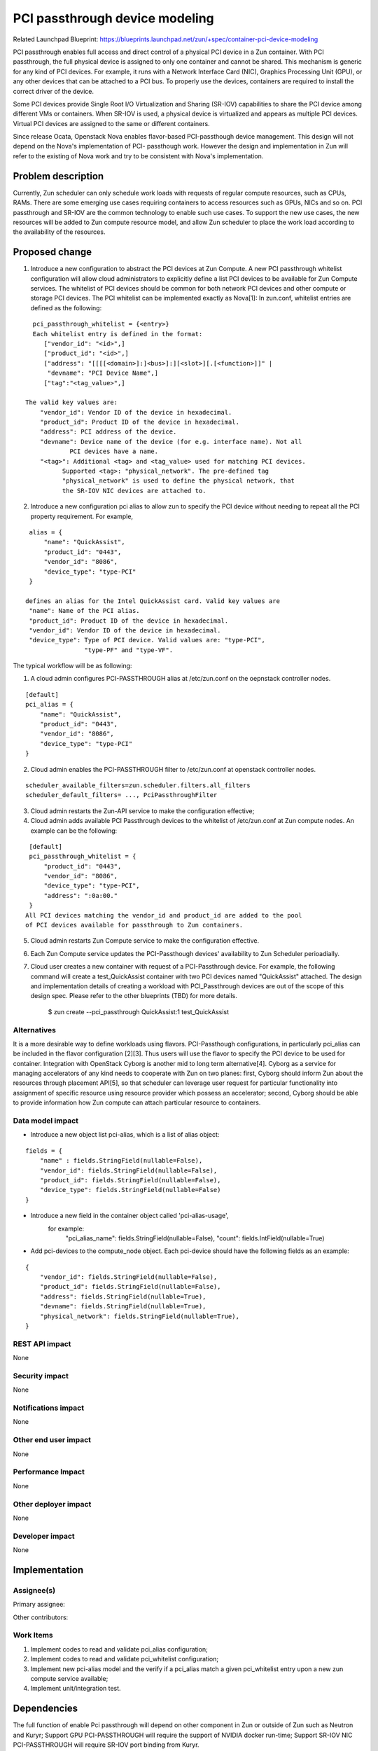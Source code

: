 ..
   This work is licensed under a Creative Commons Attribution 3.0 Unported
 License.

 https://creativecommons.org/licenses/by/3.0/legalcode

===============================
PCI passthrough device modeling
===============================

Related Launchpad Blueprint:
https://blueprints.launchpad.net/zun/+spec/container-pci-device-modeling

PCI passthrough enables full access and direct control of a physical PCI
device in a Zun container. With PCI passthrough, the full physical device
is assigned to only one container and cannot be shared. This mechanism is
generic for any kind of PCI devices. For example, it runs with a Network
Interface Card (NIC), Graphics Processing Unit (GPU), or any other devices
that can be attached to a PCI bus. To properly use the devices, containers
are required to install the correct driver of the device.

Some PCI devices provide Single Root I/O Virtualization and Sharing (SR-IOV)
capabilities to share the PCI device among different VMs or containers. When
SR-IOV is used, a physical device is virtualized and appears as multiple PCI
devices. Virtual PCI devices are assigned to the same or different containers.

Since release Ocata, Openstack Nova enables flavor-based PCI-passthough device
management. This design will not depend on the Nova's implementation of PCI-
passthough work. However the design and implementation in Zun will refer to
the existing of Nova work and try to be consistent with Nova's implementation.

Problem description
===================
Currently, Zun scheduler can only schedule work loads with requests of regular
compute resources, such as CPUs, RAMs. There are some emerging use cases
requiring containers to access resources such as GPUs, NICs and so on. PCI
passthrough and SR-IOV are the common technology to enable such use cases.
To support the new use cases, the new resources will be added to Zun compute
resource model, and allow Zun scheduler to place the work load according to
the availability of the resources.

Proposed change
===============
1. Introduce a new configuration to abstract the PCI devices at Zun Compute.
   A new PCI passthrough whitelist configuration will allow cloud
   administrators to explicitly define a list PCI devices to be available
   for Zun Compute services. The whitelist of PCI devices should be common
   for both network PCI devices and other compute or storage PCI devices.
   The PCI whitelist can be implemented exactly as Nova[1]:
   In zun.conf, whitelist entries are defined as the following:

::

     pci_passthrough_whitelist = {<entry>}
     Each whitelist entry is defined in the format:
        ["vendor_id": "<id>",]
        ["product_id": "<id>",]
        ["address": "[[[[<domain>]:]<bus>]:][<slot>][.[<function>]]" |
         "devname": "PCI Device Name",]
        ["tag":"<tag_value>",]

   The valid key values are:
       "vendor_id": Vendor ID of the device in hexadecimal.
       "product_id": Product ID of the device in hexadecimal.
       "address": PCI address of the device.
       "devname": Device name of the device (for e.g. interface name). Not all
               PCI devices have a name.
       "<tag>": Additional <tag> and <tag_value> used for matching PCI devices.
             Supported <tag>: "physical_network". The pre-defined tag
             "physical_network" is used to define the physical network, that
             the SR-IOV NIC devices are attached to.

2. Introduce a new configuration pci alias to allow zun to specify the PCI
   device without needing to repeat all the PCI property requirement.
   For example,

::

    alias = {
        "name": "QuickAssist",
        "product_id": "0443",
        "vendor_id": "8086",
        "device_type": "type-PCI"
    }

   defines an alias for the Intel QuickAssist card. Valid key values are
    "name": Name of the PCI alias.
    "product_id": Product ID of the device in hexadecimal.
    "vendor_id": Vendor ID of the device in hexadecimal.
    "device_type": Type of PCI device. Valid values are: "type-PCI",
                   "type-PF" and "type-VF".

The typical workflow will be as following:

1. A cloud admin configures PCI-PASSTHROUGH alias at /etc/zun.conf on the
   oepnstack controller nodes.

::

    [default]
    pci_alias = {
        "name": "QuickAssist",
        "product_id": "0443",
        "vendor_id": "8086",
        "device_type": "type-PCI"
    }

2. Cloud admin enables the PCI-PASSTHROUGH filter to /etc/zun.conf at
   openstack controller nodes.

::

    scheduler_available_filters=zun.scheduler.filters.all_filters
    scheduler_default_filters= ..., PciPassthroughFilter

3. Cloud admin restarts the Zun-API service to make the configuration
   effective;
4. Cloud admin adds available PCI Passthrough devices to the whitelist of
   /etc/zun.conf at Zun compute nodes. An example can be the following:

::

    [default]
    pci_passthrough_whitelist = {
        "product_id": "0443",
        "vendor_id": "8086",
        "device_type": "type-PCI",
        "address": ":0a:00."
    }
   All PCI devices matching the vendor_id and product_id are added to the pool
   of PCI devices available for passthrough to Zun containers.

5. Cloud admin restarts Zun Compute service to make the configuration
   effective.
6. Each Zun Compute service updates the PCI-Passthough devices' availability to
   Zun Scheduler perioadially.
7. Cloud user creates a new container with request of a PCI-Passthrough
   device. For example, the following command will create a test_QuickAssist
   container with two PCI devices named "QuickAssist" attached. The design and
   implementation details of creating a workload with PCI_Passthrough devices
   are out of the scope of this design spec. Please refer to the other
   blueprints (TBD) for more details.

    $ zun create --pci_passthrough QuickAssist:1 test_QuickAssist

Alternatives
------------
It is a more desirable way to define workloads using flavors. PCI-Passthough
configurations, in particularly pci_alias can be included in the flavor
configuration [2][3]. Thus users will use the flavor to specify the PCI device
to be used for container.
Integration with OpenStack Cyborg is another mid to long term alternative[4].
Cyborg as a service for managing accelerators of any kind needs to cooperate
with Zun on two planes: first, Cyborg should inform Zun about the resources
through placement API[5], so that scheduler can leverage user request for
particular functionality into assignment of specific resource using resource
provider which possess an accelerator; second, Cyborg should be able to provide
information how Zun compute can attach particular resource to containers.

Data model impact
-----------------
- Introduce a new object list pci-alias, which is a list of alias object:

::

    fields = {
        "name" : fields.StringField(nullable=False),
        "vendor_id": fields.StringField(nullable=False),
        "product_id": fields.StringField(nullable=False),
        "device_type": fields.StringField(nullable=False)
    }

- Introduce a new field in the container object called 'pci-alias-usage',
    for example:
        "pci_alias_name": fields.StringField(nullable=False),
        "count": fields.IntField(nullable=True)

- Add pci-devices to the compute_node object. Each pci-device should have
  the following fields as an example:

::

    {
        "vendor_id": fields.StringField(nullable=False),
        "product_id": fields.StringField(nullable=False),
        "address": fields.StringField(nullable=True),
        "devname": fields.StringField(nullable=True),
        "physical_network": fields.StringField(nullable=True),
    }

REST API impact
---------------
None

Security impact
---------------
None

Notifications impact
--------------------
None

Other end user impact
---------------------
None


Performance Impact
------------------
None


Other deployer impact
---------------------
None


Developer impact
----------------
None


Implementation
==============


Assignee(s)
-----------

Primary assignee:

Other contributors:


Work Items
----------
1. Implement codes to read and validate pci_alias configuration;
2. Implement codes to read and validate pci_whitelist configuration;
3. Implement new pci-alias model and the verify if a pci_alias match
   a given pci_whitelist entry upon a new zun compute service available;
4. Implement unit/integration test.

Dependencies
============
The full function of enable Pci passthrough will depend on other component
in Zun or outside of Zun such as Neutron and Kuryr;
Support GPU PCI-PASSTHROUGH will require the support of NVIDIA docker run-time;
Support SR-IOV NIC PCI-PASSTHROUGH will require SR-IOV port binding from Kuryr.

Testing
=======
Each patch will have unit tests, and Tempest functional tests covered.


Documentation Impact
====================
A set of documentation for this new feature will be required.

References
==========
[1] https://docs.openstack.org/nova/latest/admin/pci-passthrough.html

[2] PCI flavor-based device assignment https://docs.google.com/
    document/d/1vadqmurlnlvZ5bv3BlUbFeXRS_wh-dsgi5plSjimWjU

[3] https://wiki.openstack.org/wiki/PCI_passthrough_SRIOV_support

[4] https://review.openstack.org/#/c/448228/

[5] https://docs.openstack.org/nova/latest/user/placement.html
